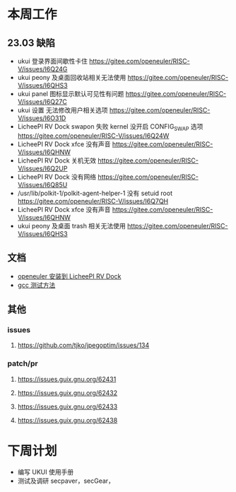 * 本周工作
** 23.03 缺陷
- ukui 登录界面间歇性卡住 https://gitee.com/openeuler/RISC-V/issues/I6Q24G
- ukui peony 及桌面回收站相关无法使用 https://gitee.com/openeuler/RISC-V/issues/I6QHS3
- ukui panel 图标显示默认可见性有问题 https://gitee.com/openeuler/RISC-V/issues/I6Q27C
- ukui 设置 无法修改用户相关选项 https://gitee.com/openeuler/RISC-V/issues/I6O31D
- LicheePI RV Dock swapon 失败 kernel 没开启 CONFIG_SWAP 选项 https://gitee.com/openeuler/RISC-V/issues/I6Q24W
- LicheePI RV Dock xfce 没有声音 https://gitee.com/openeuler/RISC-V/issues/I6QHNW
- LicheePI RV Dock 关机无效 https://gitee.com/openeuler/RISC-V/issues/I6Q2UP
- LicheePI RV Dock 没有网络 https://gitee.com/openeuler/RISC-V/issues/I6Q85U
- /usr/lib/polkit-1/polkit-agent-helper-1 没有 setuid root https://gitee.com/openeuler/RISC-V/issues/I6Q7QH
- LicheePI RV Dock xfce 没有声音 https://gitee.com/openeuler/RISC-V/issues/I6QHNW
- ukui peony 及桌面 trash 相关无法使用 https://gitee.com/openeuler/RISC-V/issues/I6QHS3
** 文档
- [[file:oerv-install-to-licheepi-rv-dock.org][openeuler 安装到 LicheePI RV Dock]]
- [[file:oerv-do-gcc-test.org][gcc 测试方法]]
** 其他
*** issues
**** https://github.com/tjko/jpegoptim/issues/134
*** patch/pr
**** https://issues.guix.gnu.org/62431
**** https://issues.guix.gnu.org/62432
**** https://issues.guix.gnu.org/62433
**** https://issues.guix.gnu.org/62438
* 下周计划

- 编写 UKUI 使用手册
- 测试及调研 secpaver，secGear，
